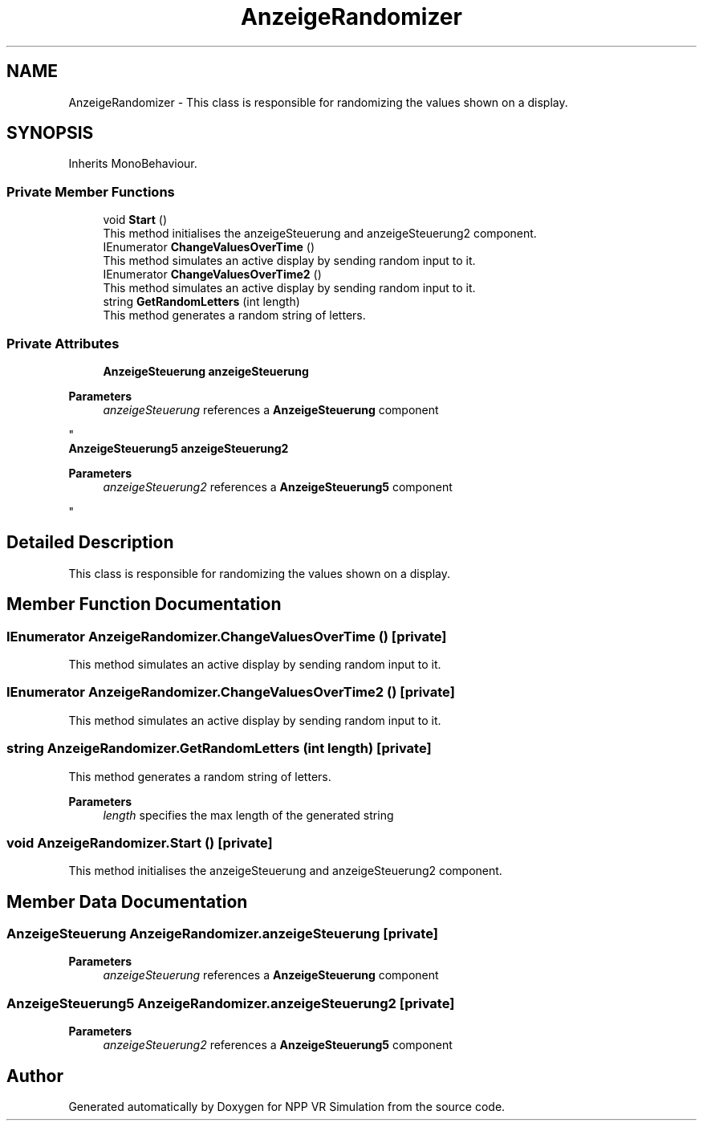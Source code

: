 .TH "AnzeigeRandomizer" 3 "Version 0.1" "NPP VR Simulation" \" -*- nroff -*-
.ad l
.nh
.SH NAME
AnzeigeRandomizer \- This class is responsible for randomizing the values shown on a display\&.  

.SH SYNOPSIS
.br
.PP
.PP
Inherits MonoBehaviour\&.
.SS "Private Member Functions"

.in +1c
.ti -1c
.RI "void \fBStart\fP ()"
.br
.RI "This method initialises the anzeigeSteuerung and anzeigeSteuerung2 component\&. "
.ti -1c
.RI "IEnumerator \fBChangeValuesOverTime\fP ()"
.br
.RI "This method simulates an active display by sending random input to it\&. "
.ti -1c
.RI "IEnumerator \fBChangeValuesOverTime2\fP ()"
.br
.RI "This method simulates an active display by sending random input to it\&. "
.ti -1c
.RI "string \fBGetRandomLetters\fP (int length)"
.br
.RI "This method generates a random string of letters\&. "
.in -1c
.SS "Private Attributes"

.in +1c
.ti -1c
.RI "\fBAnzeigeSteuerung\fP \fBanzeigeSteuerung\fP"
.br
.RI "
.PP
\fBParameters\fP
.RS 4
\fIanzeigeSteuerung\fP references a \fBAnzeigeSteuerung\fP component
.RE
.PP
"
.ti -1c
.RI "\fBAnzeigeSteuerung5\fP \fBanzeigeSteuerung2\fP"
.br
.RI "
.PP
\fBParameters\fP
.RS 4
\fIanzeigeSteuerung2\fP references a \fBAnzeigeSteuerung5\fP component
.RE
.PP
"
.in -1c
.SH "Detailed Description"
.PP 
This class is responsible for randomizing the values shown on a display\&. 
.SH "Member Function Documentation"
.PP 
.SS "IEnumerator AnzeigeRandomizer\&.ChangeValuesOverTime ()\fR [private]\fP"

.PP
This method simulates an active display by sending random input to it\&. 
.SS "IEnumerator AnzeigeRandomizer\&.ChangeValuesOverTime2 ()\fR [private]\fP"

.PP
This method simulates an active display by sending random input to it\&. 
.SS "string AnzeigeRandomizer\&.GetRandomLetters (int length)\fR [private]\fP"

.PP
This method generates a random string of letters\&. 
.PP
\fBParameters\fP
.RS 4
\fIlength\fP specifies the max length of the generated string
.RE
.PP

.SS "void AnzeigeRandomizer\&.Start ()\fR [private]\fP"

.PP
This method initialises the anzeigeSteuerung and anzeigeSteuerung2 component\&. 
.SH "Member Data Documentation"
.PP 
.SS "\fBAnzeigeSteuerung\fP AnzeigeRandomizer\&.anzeigeSteuerung\fR [private]\fP"

.PP

.PP
\fBParameters\fP
.RS 4
\fIanzeigeSteuerung\fP references a \fBAnzeigeSteuerung\fP component
.RE
.PP

.SS "\fBAnzeigeSteuerung5\fP AnzeigeRandomizer\&.anzeigeSteuerung2\fR [private]\fP"

.PP

.PP
\fBParameters\fP
.RS 4
\fIanzeigeSteuerung2\fP references a \fBAnzeigeSteuerung5\fP component
.RE
.PP


.SH "Author"
.PP 
Generated automatically by Doxygen for NPP VR Simulation from the source code\&.
